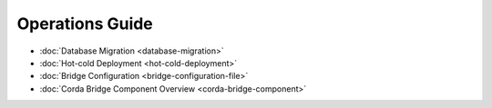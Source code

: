 Operations Guide
================

* :doc:`Database Migration <database-migration>`

* :doc:`Hot-cold Deployment <hot-cold-deployment>`

* :doc:`Bridge Configuration <bridge-configuration-file>`

* :doc:`Corda Bridge Component Overview <corda-bridge-component>`

